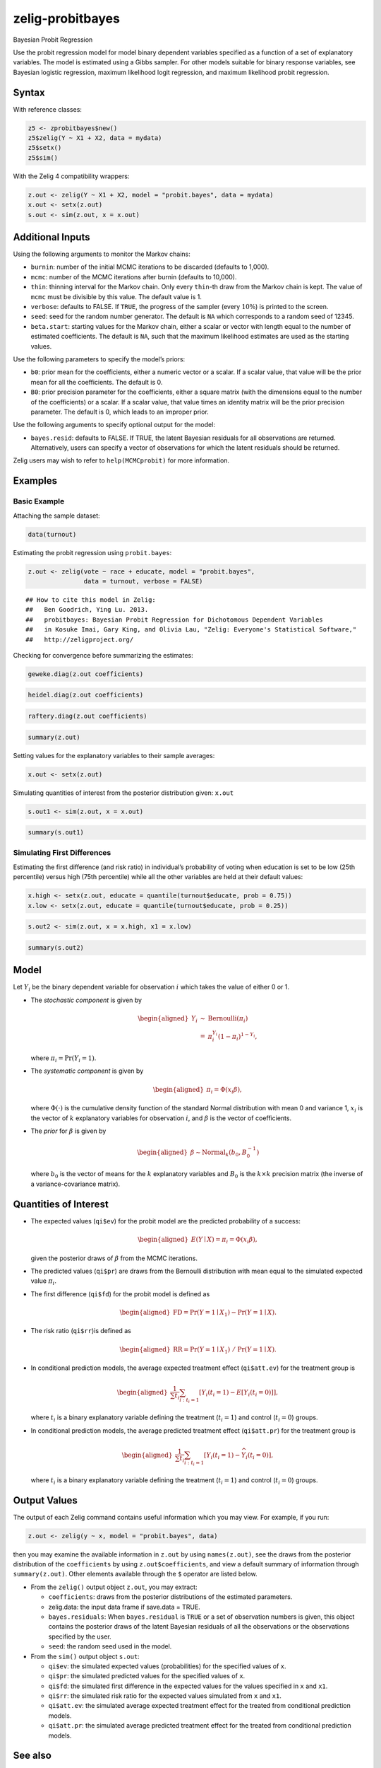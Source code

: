 .. _zprobitbayes:

zelig-probitbayes
~~~~~~

Bayesian Probit Regression

Use the probit regression model for model binary dependent variables
specified as a function of a set of explanatory variables. The model is
estimated using a Gibbs sampler. For other models suitable for binary
response variables, see Bayesian logistic regression, maximum
likelihood logit regression, and maximum likelihood probit regression.

Syntax
+++++

With reference classes:


.. sourcecode:: r
    

    z5 <- zprobitbayes$new()
    z5$zelig(Y ~ X1 + X2, data = mydata)
    z5$setx()
    z5$sim()


With the Zelig 4 compatibility wrappers:


.. sourcecode:: r
    

    z.out <- zelig(Y ~ X1 + X2, model = "probit.bayes", data = mydata)
    x.out <- setx(z.out)
    s.out <- sim(z.out, x = x.out)


Additional Inputs
+++++

Using the following arguments to monitor the Markov chains:

-  ``burnin``: number of the initial MCMC iterations to be discarded
   (defaults to 1,000).

-  ``mcmc``: number of the MCMC iterations after burnin (defaults to
   10,000).

-  ``thin``: thinning interval for the Markov chain. Only every
   ``thin``-th draw from the Markov chain is kept. The value of ``mcmc``
   must be divisible by this value. The default value is 1.

-  ``verbose``: defaults to FALSE. If ``TRUE``, the progress of the
   sampler (every :math:`10\%`) is printed to the screen.

-  ``seed``: seed for the random number generator. The default is ``NA``
   which corresponds to a random seed of 12345.

-  ``beta.start``: starting values for the Markov chain, either a scalar
   or vector with length equal to the number of estimated coefficients.
   The default is ``NA``, such that the maximum likelihood estimates are
   used as the starting values.

Use the following parameters to specify the model’s priors:

-  ``b0``: prior mean for the coefficients, either a numeric vector or a
   scalar. If a scalar value, that value will be the prior mean for all
   the coefficients. The default is 0.

-  ``B0``: prior precision parameter for the coefficients, either a
   square matrix (with the dimensions equal to the number of the
   coefficients) or a scalar. If a scalar value, that value times an
   identity matrix will be the prior precision parameter. The default is
   0, which leads to an improper prior.

Use the following arguments to specify optional output for the model:

-  ``bayes.resid``: defaults to FALSE. If TRUE, the latent Bayesian
   residuals for all observations are returned. Alternatively, users can
   specify a vector of observations for which the latent residuals
   should be returned.

Zelig users may wish to refer to ``help(MCMCprobit)`` for more
information.

Examples
+++++



Basic Example
!!!!!

Attaching the sample dataset:


.. sourcecode:: r
    

    data(turnout)


Estimating the probit regression using ``probit.bayes``:


.. sourcecode:: r
    

    z.out <- zelig(vote ~ race + educate, model = "probit.bayes", 
                   data = turnout, verbose = FALSE)


::

    ## How to cite this model in Zelig:
    ##   Ben Goodrich, Ying Lu. 2013.
    ##   probitbayes: Bayesian Probit Regression for Dichotomous Dependent Variables
    ##   in Kosuke Imai, Gary King, and Olivia Lau, "Zelig: Everyone's Statistical Software,"
    ##   http://zeligproject.org/



Checking for convergence before summarizing the estimates:


.. sourcecode:: r
    

    geweke.diag(z.out coefficients)



.. sourcecode:: r
    

    heidel.diag(z.out coefficients)



.. sourcecode:: r
    

    raftery.diag(z.out coefficients)



.. sourcecode:: r
    

    summary(z.out)


Setting values for the explanatory variables to their sample averages:


.. sourcecode:: r
    

    x.out <- setx(z.out)



Simulating quantities of interest from the posterior distribution given: ``x.out``


.. sourcecode:: r
    

    s.out1 <- sim(z.out, x = x.out)



.. sourcecode:: r
    

    summary(s.out1)


Simulating First Differences
!!!!!

Estimating the first difference (and risk ratio) in individual’s
probability of voting when education is set to be low (25th
percentile) versus high (75th percentile) while all the other variables are held at their default values:


.. sourcecode:: r
    

    x.high <- setx(z.out, educate = quantile(turnout$educate, prob = 0.75))
    x.low <- setx(z.out, educate = quantile(turnout$educate, prob = 0.25))



.. sourcecode:: r
    

    s.out2 <- sim(z.out, x = x.high, x1 = x.low)



.. sourcecode:: r
    

    summary(s.out2)


Model
+++++

Let :math:`Y_{i}` be the binary dependent variable for observation
:math:`i` which takes the value of either 0 or 1.

-  The *stochastic component* is given by

   .. math::

      \begin{aligned}
      Y_{i}  &  \sim & \textrm{Bernoulli}(\pi_{i})\\
      &  = & \pi_{i}^{Y_{i}}(1-\pi_{i})^{1-Y_{i}},\end{aligned}

   where :math:`\pi_{i}=\Pr(Y_{i}=1)`.

-  The *systematic component* is given by

   .. math::

      \begin{aligned}
      \pi_{i}= \Phi(x_i \beta),\end{aligned}

   where :math:`\Phi(\cdot)` is the cumulative density function of the
   standard Normal distribution with mean 0 and variance 1,
   :math:`x_{i}` is the vector of :math:`k` explanatory variables for
   observation :math:`i`, and :math:`\beta` is the vector of
   coefficients.

-  The *prior* for :math:`\beta` is given by

   .. math::

      \begin{aligned}
      \beta \sim \textrm{Normal}_k \left(  b_{0}, B_{0}^{-1} \right)\end{aligned}

   where :math:`b_{0}` is the vector of means for the :math:`k`
   explanatory variables and :math:`B_{0}` is the :math:`k \times k`
   precision matrix (the inverse of a variance-covariance matrix).

Quantities of Interest
+++++

-  The expected values (``qi$ev``) for the probit model are the
   predicted probability of a success:

   .. math::

      \begin{aligned}
      E(Y \mid X) = \pi_{i}= \Phi(x_i \beta),\end{aligned}

   given the posterior draws of :math:`\beta` from the MCMC iterations.

-  The predicted values (``qi$pr``) are draws from the Bernoulli
   distribution with mean equal to the simulated expected value
   :math:`\pi_{i}`.

-  The first difference (``qi$fd``) for the probit model is defined as

   .. math::

      \begin{aligned}
      \text{FD}=\Pr(Y=1\mid X_{1})-\Pr(Y=1\mid X).\end{aligned}

-  The risk ratio (``qi$rr``)is defined as

   .. math::

      \begin{aligned}
      \text{RR}=\Pr(Y=1\mid X_{1})\ /\ \Pr(Y=1\mid X).\end{aligned}

-  In conditional prediction models, the average expected treatment
   effect (``qi$att.ev``) for the treatment group is

   .. math::

      \begin{aligned}
      \frac{1}{\sum t_{i}}\sum_{i:t_{i}=1}[Y_{i}(t_{i}=1)-E[Y_{i}(t_{i}=0)]],\end{aligned}

   where :math:`t_{i}` is a binary explanatory variable defining the
   treatment (:math:`t_{i}=1`) and control (:math:`t_{i}=0`) groups.

-  In conditional prediction models, the average predicted treatment
   effect (``qi$att.pr``) for the treatment group is

   .. math::

      \begin{aligned}
      \frac{1}{\sum t_{i}}\sum_{i:t_{i}=1}[Y_{i}(t_{i}=1)-\widehat{Y_{i}(t_{i}=0)}],\end{aligned}

   where :math:`t_{i}` is a binary explanatory variable defining the
   treatment (:math:`t_{i}=1`) and control (:math:`t_{i}=0`) groups.

Output Values
+++++

The output of each Zelig command contains useful information which you
may view. For example, if you run:


.. sourcecode:: r
    

    z.out <- zelig(y ~ x, model = "probit.bayes", data)


then you may examine the available information in ``z.out`` by using
``names(z.out)``, see the draws from the posterior distribution of the
``coefficients`` by using ``z.out$coefficients``, and view a default
summary of information through ``summary(z.out)``. Other elements
available through the ``$`` operator are listed below.

-  From the ``zelig()`` output object ``z.out``, you may extract:

   -  ``coefficients``: draws from the posterior distributions of the
      estimated parameters.

   -  zelig.data: the input data frame if save.data = TRUE.

   -  ``bayes.residuals``: When ``bayes.residual`` is ``TRUE`` or a set
      of observation numbers is given, this object contains the
      posterior draws of the latent Bayesian residuals of all the
      observations or the observations specified by the user.

   -  ``seed``: the random seed used in the model.

-  From the ``sim()`` output object ``s.out``:

   -  ``qi$ev``: the simulated expected values (probabilities) for the
      specified values of ``x``.

   -  ``qi$pr``: the simulated predicted values for the specified values
      of ``x``.

   -  ``qi$fd``: the simulated first difference in the expected values
      for the values specified in ``x`` and ``x1``.

   -  ``qi$rr``: the simulated risk ratio for the expected values
      simulated from ``x`` and ``x1``.

   -  ``qi$att.ev``: the simulated average expected treatment effect for
      the treated from conditional prediction models.

   -  ``qi$att.pr``: the simulated average predicted treatment effect
      for the treated from conditional prediction models.


See also
+++++

Bayesian probit regression is part of the MCMCpack library by Andrew D.
Martin and Kevin M. Quinn . The convergence diagnostics are part of the
CODA library by Martyn Plummer, Nicky Best, Kate Cowles, and Karen Vines.
